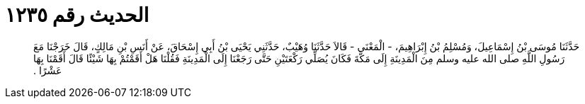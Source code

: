 
= الحديث رقم ١٢٣٥

[quote.hadith]
حَدَّثَنَا مُوسَى بْنُ إِسْمَاعِيلَ، وَمُسْلِمُ بْنُ إِبْرَاهِيمَ، - الْمَعْنَى - قَالاَ حَدَّثَنَا وُهَيْبٌ، حَدَّثَنِي يَحْيَى بْنُ أَبِي إِسْحَاقَ، عَنْ أَنَسِ بْنِ مَالِكٍ، قَالَ خَرَجْنَا مَعَ رَسُولِ اللَّهِ صلى الله عليه وسلم مِنَ الْمَدِينَةِ إِلَى مَكَّةَ فَكَانَ يُصَلِّي رَكْعَتَيْنِ حَتَّى رَجَعْنَا إِلَى الْمَدِينَةِ فَقُلْنَا هَلْ أَقَمْتُمْ بِهَا شَيْئًا قَالَ أَقَمْنَا بِهَا عَشْرًا ‏.‏